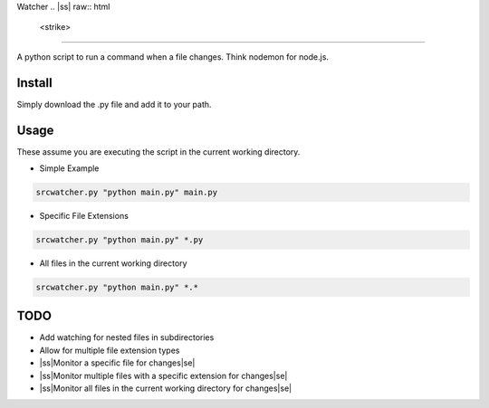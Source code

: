 Watcher
.. |ss| raw:: html

   <strike>

.. |se| raw:: html

   </strike>

=======

A python script to run a command when a file changes. Think nodemon for node.js.

Install
-------
Simply download the .py file and add it to your path.

Usage
-------
These assume you are executing the script in the current working directory.
 
- Simple Example

.. code-block:: fish

    srcwatcher.py "python main.py" main.py

- Specific File Extensions

.. code-block:: fish

    srcwatcher.py "python main.py" *.py

- All files in the current working directory

.. code-block:: fish

    srcwatcher.py "python main.py" *.*

TODO
-------
- Add watching for nested files in subdirectories
- Allow for multiple file extension types
- |ss|Monitor a specific file for changes|se|
- |ss|Monitor multiple files with a specific extension for changes|se|
- |ss|Monitor all files in the current working directory for changes|se|
